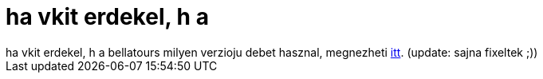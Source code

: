 = ha vkit erdekel, h a

:slug: ha_vkit_erdekel_h_a
:category: regi
:tags: hu
:date: 2005-04-06T13:22:23Z
++++
ha vkit erdekel, h a bellatours milyen verzioju debet hasznal, megnezheti <a href="http://www.bellatours.hu/index.php?page=../../../etc/debian_version" target="_self">itt</a>. (update: sajna fixeltek ;))
++++
